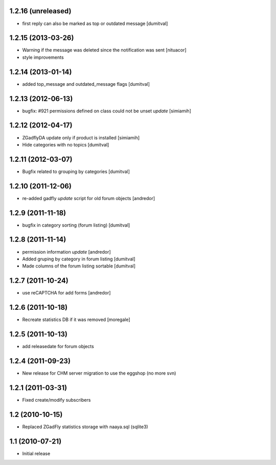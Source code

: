 1.2.16 (unreleased)
-------------------
* first reply can also be marked as top or outdated message [dumitval]

1.2.15 (2013-03-26)
-------------------
* Warning if the message was deleted since the notification was sent [nituacor]
* style improvements

1.2.14 (2013-01-14)
-------------------
* added top_message and outdated_message flags [dumitval]

1.2.13 (2012-06-13)
-------------------
* bugfix: #921 permissions defined on class could not be unset *update* [simiamih]

1.2.12 (2012-04-17)
-------------------
* ZGadflyDA update only if product is installed [simiamih]
* Hide categories with no topics [dumitval]

1.2.11 (2012-03-07)
-------------------
* Bugfix related to grouping by categories [dumitval]

1.2.10 (2011-12-06)
-------------------
* re-added gadfly *update* script for old forum objects [andredor]

1.2.9 (2011-11-18)
------------------
* bugfix in category sorting (forum listing) [dumitval]

1.2.8 (2011-11-14)
------------------
* permission information *update* [andredor]
* Added gruping by category in forum listing [dumitval]
* Made columns of the forum listing sortable [dumitval]

1.2.7 (2011-10-24)
------------------
* use reCAPTCHA for add forms [andredor]

1.2.6 (2011-10-18)
------------------
* Recreate statistics DB if it was removed [moregale]

1.2.5 (2011-10-13)
------------------
* add releasedate for forum objects

1.2.4 (2011-09-23)
------------------
* New release for CHM server migration to use the eggshop (no more svn)

1.2.1 (2011-03-31)
------------------
* Fixed create/modify subscribers

1.2 (2010-10-15)
----------------
* Replaced ZGadFly statistics storage with naaya.sql (sqlite3)

1.1 (2010-07-21)
----------------

* Initial release
